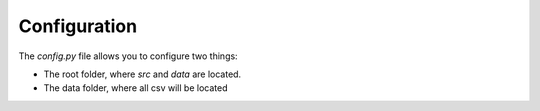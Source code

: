 Configuration
=============

The `config.py` file allows you to configure two things:

* The root folder, where `src` and `data` are located.

* The data folder, where all csv will be located
